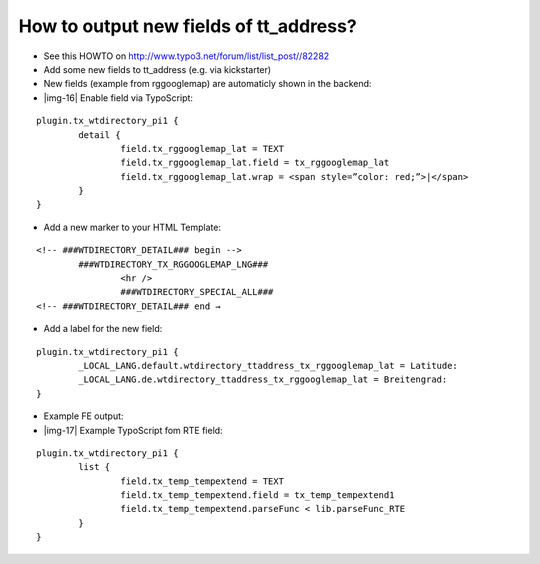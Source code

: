 ﻿.. include:: Images.txt

.. ==================================================
.. FOR YOUR INFORMATION
.. --------------------------------------------------
.. -*- coding: utf-8 -*- with BOM.

.. ==================================================
.. DEFINE SOME TEXTROLES
.. --------------------------------------------------
.. role::   underline
.. role::   typoscript(code)
.. role::   ts(typoscript)
   :class:  typoscript
.. role::   php(code)


How to output new fields of tt\_address?
^^^^^^^^^^^^^^^^^^^^^^^^^^^^^^^^^^^^^^^^

- See this HOWTO on `http://www.typo3.net/forum/list/list\_post//82282
  <http://www.typo3.net/forum/list/list_post//82282>`_

- Add some new fields to tt\_address (e.g. via kickstarter)

- New fields (example from rggooglemap) are automaticly shown in the
  backend:

- |img-16| Enable field via TypoScript:

::

   plugin.tx_wtdirectory_pi1 {
           detail {
                   field.tx_rggooglemap_lat = TEXT
                   field.tx_rggooglemap_lat.field = tx_rggooglemap_lat
                   field.tx_rggooglemap_lat.wrap = <span style=”color: red;”>|</span>
           }
   }

- Add a new marker to your HTML Template:

::

   <!-- ###WTDIRECTORY_DETAIL### begin -->
           ###WTDIRECTORY_TX_RGGOOGLEMAP_LNG###
                   <hr />
                   ###WTDIRECTORY_SPECIAL_ALL###
   <!-- ###WTDIRECTORY_DETAIL### end →

- Add a label for the new field:

::

   plugin.tx_wtdirectory_pi1 {
           _LOCAL_LANG.default.wtdirectory_ttaddress_tx_rggooglemap_lat = Latitude:
           _LOCAL_LANG.de.wtdirectory_ttaddress_tx_rggooglemap_lat = Breitengrad:
   }

- Example FE output:

- |img-17| Example TypoScript fom RTE field:

::

   plugin.tx_wtdirectory_pi1 {
           list {
                   field.tx_temp_tempextend = TEXT
                   field.tx_temp_tempextend.field = tx_temp_tempextend1
                   field.tx_temp_tempextend.parseFunc < lib.parseFunc_RTE
           }
   }

